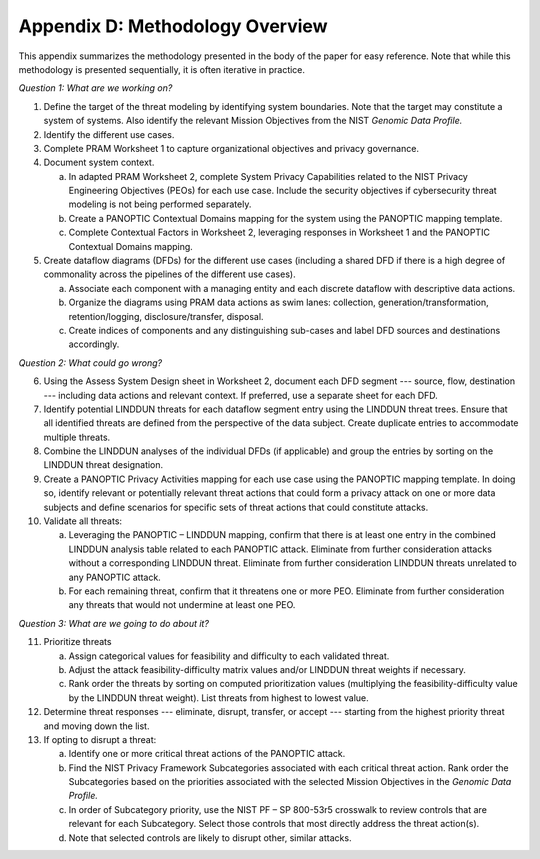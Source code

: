 Appendix D: Methodology Overview
================================

This appendix summarizes the methodology presented in the body of the paper for easy reference. Note that while this methodology is presented sequentially, it is often iterative in practice.

*Question 1: What are we working on?*

1. Define the target of the threat modeling by identifying system boundaries. Note that the target may constitute a system of systems. Also identify the relevant Mission Objectives from the NIST *Genomic Data Profile.*

2. Identify the different use cases.

3. Complete PRAM Worksheet 1 to capture organizational objectives and privacy governance.

4. Document system context.

   a. In adapted PRAM Worksheet 2, complete System Privacy Capabilities related to the NIST Privacy Engineering Objectives (PEOs) for each use case. Include the security objectives if cybersecurity threat modeling is not being performed separately.

   b. Create a PANOPTIC Contextual Domains mapping for the system using the PANOPTIC mapping template.

   c. Complete Contextual Factors in Worksheet 2, leveraging responses in Worksheet 1 and the PANOPTIC Contextual Domains mapping.

5. Create dataflow diagrams (DFDs) for the different use cases (including a shared DFD if there is a high degree of commonality across the pipelines of the different use cases).

   a. Associate each component with a managing entity and each discrete dataflow with descriptive data actions.

   b. Organize the diagrams using PRAM data actions as swim lanes: collection, generation/transformation, retention/logging, disclosure/transfer, disposal.

   c. Create indices of components and any distinguishing sub-cases and label DFD sources and destinations accordingly.

*Question 2: What could go wrong?*

6.  Using the Assess System Design sheet in Worksheet 2, document each DFD segment --- source, flow, destination --- including data actions and relevant context. If preferred, use a separate sheet for each DFD.

7.  Identify potential LINDDUN threats for each dataflow segment entry using the LINDDUN threat trees. Ensure that all identified threats are defined from the perspective of the data subject. Create duplicate entries to accommodate multiple threats.

8.  Combine the LINDDUN analyses of the individual DFDs (if applicable) and group the entries by sorting on the LINDDUN threat designation.

9.  Create a PANOPTIC Privacy Activities mapping for each use case using the PANOPTIC mapping template. In doing so, identify relevant or potentially relevant threat actions that could form a privacy attack on one or more data subjects and define scenarios for specific sets of threat actions that could constitute attacks.

10. Validate all threats:

    a. Leveraging the PANOPTIC – LINDDUN mapping, confirm that there is at least one entry in the combined LINDDUN analysis table related to each PANOPTIC attack. Eliminate from further consideration attacks without a corresponding LINDDUN threat. Eliminate from further consideration LINDDUN threats unrelated to any PANOPTIC attack.

    b. For each remaining threat, confirm that it threatens one or more PEO. Eliminate from further consideration any threats that would not undermine at least one PEO.

*Question 3: What are we going to do about it?*

11. Prioritize threats

    a. Assign categorical values for feasibility and difficulty to each validated threat.

    b. Adjust the attack feasibility-difficulty matrix values and/or LINDDUN threat weights if necessary.

    c. Rank order the threats by sorting on computed prioritization values (multiplying the feasibility-difficulty value by the LINDDUN threat weight). List threats from highest to lowest value.

12. Determine threat responses --- eliminate, disrupt, transfer, or accept --- starting from the highest priority threat and moving down the list.

13. If opting to disrupt a threat:

    a. Identify one or more critical threat actions of the PANOPTIC attack.

    b. Find the NIST Privacy Framework Subcategories associated with each critical threat action. Rank order the Subcategories based on the priorities associated with the selected Mission Objectives in the *Genomic Data Profile.*

    c. In order of Subcategory priority, use the NIST PF – SP 800-53r5 crosswalk to review controls that are relevant for each Subcategory. Select those controls that most directly address the threat action(s).

    d. Note that selected controls are likely to disrupt other, similar attacks.

